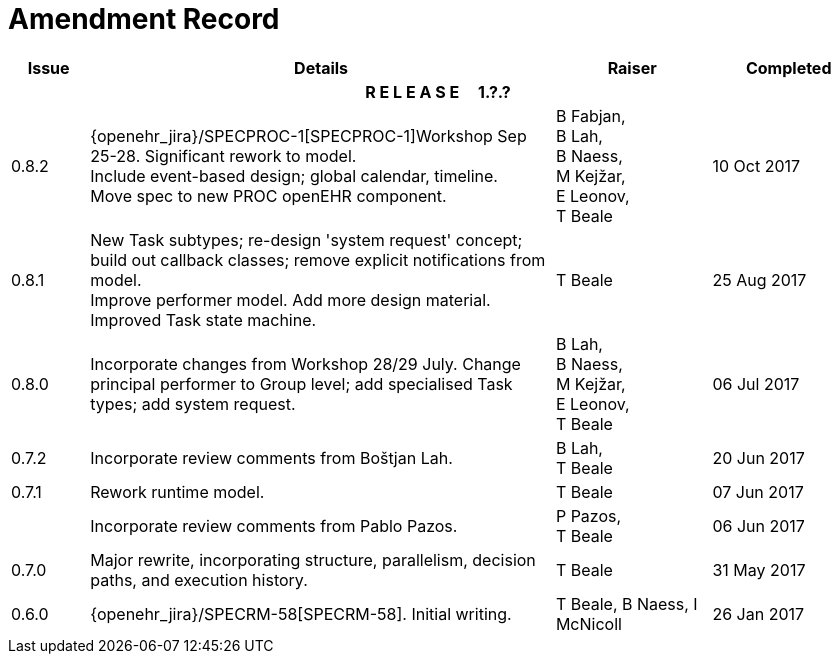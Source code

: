 = Amendment Record

[cols="1,6,2,2", options="header"]
|===
|Issue|Details|Raiser|Completed

4+^h|*R E L E A S E{nbsp}{nbsp}{nbsp}{nbsp}{nbsp}1.?.?*

|[[latest_issue]]0.8.2
|{openehr_jira}/SPECPROC-1[SPECPROC-1]Workshop Sep 25-28. Significant rework to model. +
 Include event-based design; global calendar, timeline. +
 Move spec to new PROC openEHR component.
|B Fabjan, +
 B Lah, +
 B Naess, +
 M Kejžar, +
 E Leonov, +
 T Beale
|[[latest_issue_date]]10 Oct 2017

|0.8.1
|New Task subtypes; re-design 'system request' concept; build out callback classes; remove explicit notifications from model. +
 Improve performer model. Add more design material. Improved Task state machine.
|T Beale
|25 Aug 2017

|0.8.0
|Incorporate changes from Workshop 28/29 July. Change principal performer to Group level; add specialised Task types; add system request.
|B Lah, +
 B Naess, +
 M Kejžar, +
 E Leonov, +
 T Beale
|06 Jul 2017

|0.7.2
|Incorporate review comments from Boštjan Lah.
|B Lah, +
 T Beale
|20 Jun 2017

|0.7.1
|Rework runtime model.
|T Beale
|07 Jun 2017

|
|Incorporate review comments from Pablo Pazos.
|P Pazos, +
 T Beale
|06 Jun 2017

|0.7.0
|Major rewrite, incorporating structure, parallelism, decision paths, and execution history.
|T Beale
|31 May 2017

|0.6.0
|{openehr_jira}/SPECRM-58[SPECRM-58]. Initial writing.
|T Beale,
 B Naess,
 I McNicoll
|26 Jan 2017

|===
